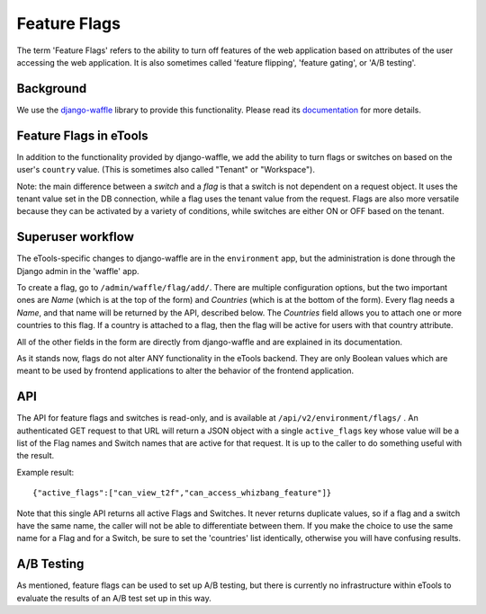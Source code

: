 Feature Flags
=============

The term 'Feature Flags' refers to the ability to turn off features of the web application based on
attributes of the user accessing the web application. It is also sometimes called 'feature flipping',
'feature gating', or 'A/B testing'.

Background
----------

We use the `django-waffle <https://github.com/jsocol/django-waffle>`_ library to provide this
functionality. Please read its `documentation <https://waffle.readthedocs.io/en/stable/>`_ for more
details.


Feature Flags in eTools
-----------------------

In addition to the functionality provided by django-waffle, we add the ability to turn flags or
switches on based on the user's ``country`` value. (This is sometimes also called "Tenant" or
"Workspace").

Note: the main difference between a *switch* and a *flag* is that a switch is not dependent on a
request object. It uses the tenant value set in the DB connection, while a flag uses the tenant
value from the request. Flags are also more versatile because they can be activated by a variety of
conditions, while switches are either ON or OFF based on the tenant.

Superuser workflow
------------------

The eTools-specific changes to django-waffle are in the ``environment`` app, but the administration is
done through the Django admin in the 'waffle' app.

To create a flag, go to ``/admin/waffle/flag/add/``. There are multiple configuration options, but
the two important ones are *Name* (which is at the top of the form) and *Countries* (which is at the
bottom of the form). Every flag needs a *Name*, and that name will be returned by the API, described
below. The *Countries* field allows you to attach one or more countries to this flag. If a country is
attached to a flag, then the flag will be active for users with that country attribute.

All of the other fields in the form are directly from django-waffle and are explained in its
documentation.

As it stands now, flags do not alter ANY functionality in the eTools backend. They are only Boolean
values which are meant to be used by frontend applications to alter the behavior of the frontend
application.


API
---

The API for feature flags and switches is read-only, and is available at
``/api/v2/environment/flags/`` . An authenticated GET request to that URL will return a JSON object
with a single ``active_flags`` key whose value will be a list of the Flag names and Switch names
that are active for that request. It is up to the caller to do something useful with the result.

Example result::

    {"active_flags":["can_view_t2f","can_access_whizbang_feature"]}


Note that this single API returns all active Flags and Switches. It never returns duplicate values,
so if a flag and a switch have the same name, the caller will not be able to differentiate between
them. If you make the choice to use the same name for a Flag and for a Switch, be sure to set the
'countries' list identically, otherwise you will have confusing results.

A/B Testing
-----------

As mentioned, feature flags can be used to set up A/B testing, but there is currently no
infrastructure within eTools to evaluate the results of an A/B test set up in this way.

